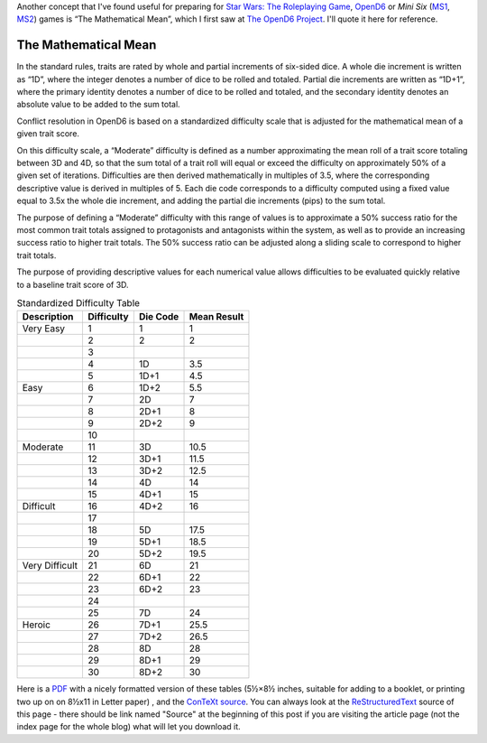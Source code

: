 .. title: OpenD6: The Mathematical Mean
.. slug: opend6-the-mathematical-mean
.. date: 2021-05-09 01:57:29 UTC-04:00
.. tags: opend6,mini six,rpg
.. category: gaming
.. link: 
.. description: 
.. type: text

Another concept that I've found useful for preparing for `Star Wars:
The Roleplaying Game`__, OpenD6_ or
*Mini Six* (MS1_, MS2_) games is “The Mathematical Mean”, which I
first saw at `The OpenD6 Project`__.  I'll quote it here for reference.

__ https://en.wikipedia.org/wiki/Star_Wars:_The_Roleplaying_Game
.. _OpenD6: http://opend6project.org/
.. _MS1: https://www.drivethrurpg.com/product/144558/Mini-Six-Bare-Bones-Edition
.. _MS2: http://www.antipaladingames.com/p/mini-six.html
__ http://opend6project.org/?page_id=53

The Mathematical Mean
=====================

In the standard rules, traits are rated by whole and partial increments
of six-sided dice. A whole die increment is written as “1D”, where the
integer denotes a number of dice to be rolled and totaled. Partial die
increments are written as “1D+1”, where the primary identity denotes a
number of dice to be rolled and totaled, and the secondary identity
denotes an absolute value to be added to the sum total.

Conflict resolution in OpenD6 is based on a standardized difficulty
scale that is adjusted for the mathematical mean of a given trait score.

On this difficulty scale, a “Moderate” difficulty is defined as a number
approximating the mean roll of a trait score totaling between 3D and 4D,
so that the sum total of a trait roll will equal or exceed the
difficulty on approximately 50% of a given set of iterations.
Difficulties are then derived mathematically in multiples of 3.5, where
the corresponding descriptive value is derived in multiples of 5. Each
die code corresponds to a difficulty computed using a fixed value equal
to 3.5x the whole die increment, and adding the partial die increments
(pips) to the sum total.

The purpose of defining a “Moderate” difficulty with this range of
values is to approximate a 50% success ratio for the most common trait
totals assigned to protagonists and antagonists within the system, as
well as to provide an increasing success ratio to higher trait totals.
The 50% success ratio can be adjusted along a sliding scale to
correspond to higher trait totals.

The purpose of providing descriptive values for each numerical value
allows difficulties to be evaluated quickly relative to a baseline trait
score of 3D.

.. container:: smalltable boxedtable 

   .. table:: Standardized Difficulty Table
      :widths: auto

      ============================= ========== ======== ===========
      Description                   Difficulty Die Code Mean Result
      ============================= ========== ======== ===========
      Very Easy                     1          1        1
      \                             2          2        2
      \                             3                   
      \                             4          1D       3.5
      \                             5          1D+1     4.5
      Easy                          6          1D+2     5.5
      \                             7          2D       7
      \                             8          2D+1     8
      \                             9          2D+2     9
      \                             10                  
      Moderate                      11         3D       10.5
      \                             12         3D+1     11.5
      \                             13         3D+2     12.5
      \                             14         4D       14
      \                             15         4D+1     15
      Difficult                     16         4D+2     16
      \                             17                  
      \                             18         5D       17.5
      \                             19         5D+1     18.5
      \                             20         5D+2     19.5
      Very Difficult                21         6D       21
      \                             22         6D+1     22
      \                             23         6D+2     23
      \                             24                  
      \                             25         7D       24
      Heroic                        26         7D+1     25.5
      \                             27         7D+2     26.5
      \                             28         8D       28
      \                             29         8D+1     29
      \                             30         8D+2     30
      ============================= ========== ======== ===========

Here is a PDF_ with a nicely formatted version of these tables (5½×8½
inches, suitable for adding to a booklet, or printing two up on on
8½x11 in Letter paper) , and the ConTeXt_ source_.  You can always
look at the ReStructuredText_ source of this page - there
should be link named "Source" at the beginning of this post if you are
visiting the article page (not the index page for the whole blog) what
will let you download it.

.. _PDF: /the-mathematical-mean.pdf
.. _ConTeXt: https://en.wikipedia.org/wiki/ConTeXt
.. _source: /the-mathematical-mean.ctx
.. _ReStructuredText: https://docutils.sourceforge.io/rst.html
